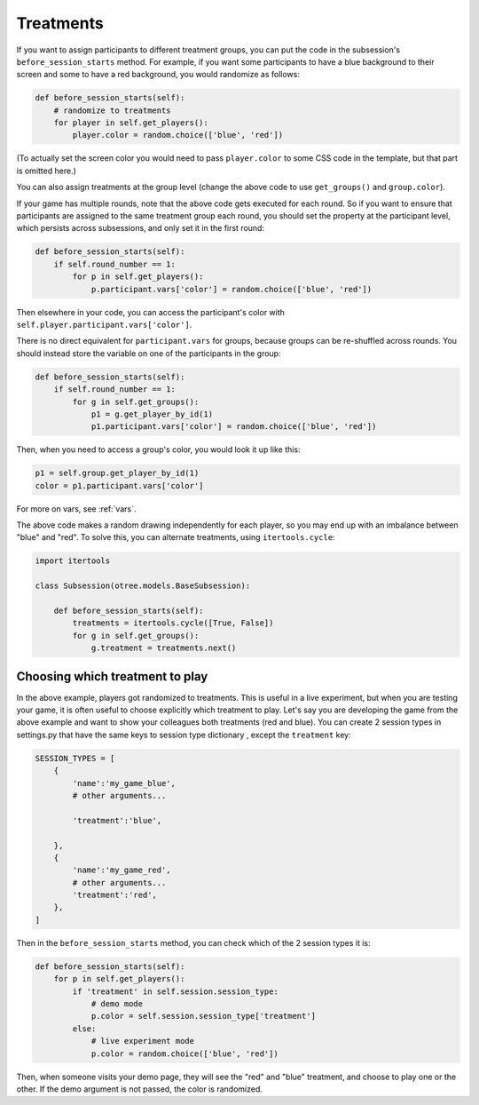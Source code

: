Treatments
==========

If you want to assign participants to different treatment groups, you
can put the code in the subsession's ``before_session_starts`` method.
For example, if you want some participants to have a blue background to
their screen and some to have a red background, you would randomize as
follows:

.. code-block:: python

    def before_session_starts(self):
        # randomize to treatments
        for player in self.get_players():
            player.color = random.choice(['blue', 'red'])

(To actually set the screen color you would need to pass
``player.color`` to some CSS code in the template, but that part is
omitted here.)

You can also assign treatments at the group level (change the above code to use
``get_groups()`` and ``group.color``).

If your game has multiple rounds, note that the above code gets executed
for each round. So if you want to ensure that participants are assigned
to the same treatment group each round, you should set the property at
the participant level, which persists across subsessions, and only set
it in the first round:

.. code-block:: python

    def before_session_starts(self):
        if self.round_number == 1:
            for p in self.get_players():
                p.participant.vars['color'] = random.choice(['blue', 'red'])

Then elsewhere in your code, you can access the participant's color with
``self.player.participant.vars['color']``.

There is no direct equivalent for ``participant.vars`` for groups,
because groups can be re-shuffled across rounds.
You should instead store the variable on one of the participants in the group:

.. code-block:: python

    def before_session_starts(self):
        if self.round_number == 1:
            for g in self.get_groups():
                p1 = g.get_player_by_id(1)
                p1.participant.vars['color'] = random.choice(['blue', 'red'])

Then, when you need to access a group's color, you would look it up like this:

.. code-block:: python

    p1 = self.group.get_player_by_id(1)
    color = p1.participant.vars['color']

For more on vars, see :ref:`vars`.

The above code makes a random drawing independently for each player,
so you may end up with an imbalance between "blue" and "red".
To solve this, you can alternate treatments, using ``itertools.cycle``:

.. code-block:: python

    import itertools

    class Subsession(otree.models.BaseSubsession):

        def before_session_starts(self):
            treatments = itertools.cycle([True, False])
            for g in self.get_groups():
                g.treatment = treatments.next()



Choosing which treatment to play
--------------------------------

In the above example, players got randomized to treatments. This is
useful in a live experiment, but when you are testing your game, it is
often useful to choose explicitly which treatment to play. Let's say you
are developing the game from the above example and want to show your
colleagues both treatments (red and blue). You can create 2 session
types in settings.py that have the same keys to session type dictionary
, except the ``treatment`` key:

.. code-block:: python

    SESSION_TYPES = [
        {
            'name':'my_game_blue',
            # other arguments...

            'treatment':'blue',

        },
        {
            'name':'my_game_red',
            # other arguments...
            'treatment':'red',
        },
    ]

Then in the ``before_session_starts`` method, you can check which of the
2 session types it is:

.. code-block:: python

    def before_session_starts(self):
        for p in self.get_players():
            if 'treatment' in self.session.session_type:
                # demo mode
                p.color = self.session.session_type['treatment']
            else:
                # live experiment mode
                p.color = random.choice(['blue', 'red'])

Then, when someone visits your demo page, they will see the "red" and
"blue" treatment, and choose to play one or the other. If the demo
argument is not passed, the color is randomized.
